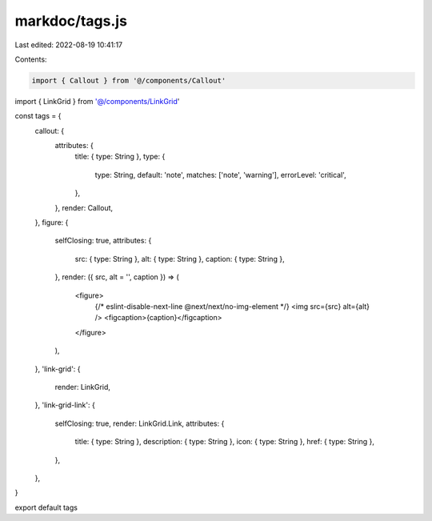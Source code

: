 markdoc/tags.js
===============

Last edited: 2022-08-19 10:41:17

Contents:

.. code-block:: js

    import { Callout } from '@/components/Callout'
import { LinkGrid } from '@/components/LinkGrid'

const tags = {
  callout: {
    attributes: {
      title: { type: String },
      type: {
        type: String,
        default: 'note',
        matches: ['note', 'warning'],
        errorLevel: 'critical',
      },
    },
    render: Callout,
  },
  figure: {
    selfClosing: true,
    attributes: {
      src: { type: String },
      alt: { type: String },
      caption: { type: String },
    },
    render: ({ src, alt = '', caption }) => (
      <figure>
        {/* eslint-disable-next-line @next/next/no-img-element */}
        <img src={src} alt={alt} />
        <figcaption>{caption}</figcaption>
      </figure>
    ),
  },
  'link-grid': {
    render: LinkGrid,
  },
  'link-grid-link': {
    selfClosing: true,
    render: LinkGrid.Link,
    attributes: {
      title: { type: String },
      description: { type: String },
      icon: { type: String },
      href: { type: String },
    },
  },
}

export default tags


